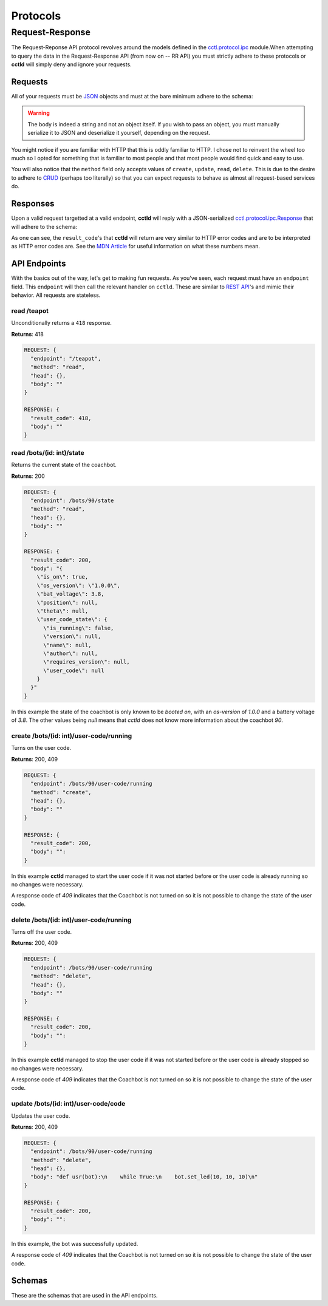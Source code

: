 Protocols
=========

Request-Response
----------------

The Request-Reponse API protocol revolves around the models defined in the 
`cctl.protocol.ipc <api_modules.html#module-cctl.protocols.ipc>`__ module.When
attempting to query the data in the Request-Response API (from now on -- RR
API) you must strictly adhere to these protocols or **cctld** will simply deny
and ignore your requests.

Requests
^^^^^^^^

All of your requests must be `JSON <https://www.json.org>`__ objects and must
at the bare minimum adhere to the schema:

.. jsonschema:: schemas/ipc-request.json

.. warning::

   The body is indeed a string and not an object itself. If you wish to pass an
   object, you must manually serialize it to JSON and deserialize it yourself,
   depending on the request.

You might notice if you are familiar with HTTP that this is oddly familiar to
HTTP. I chose not to reinvent the wheel too much so I opted for something that
is familiar to most people and that most people would find quick and easy to
use.

You will also notice that the ``method`` field only accepts values of
``create``, ``update``, ``read``, ``delete``. This is due to the desire to
adhere to `CRUD
<https://en.wikipedia.org/wiki/Create,_read,_update_and_delete>`__ (perhaps too
literally) so that you can expect requests to behave as almost all
request-based services do.

Responses
^^^^^^^^^

Upon a valid request targetted at a valid endpoint, **cctld** will reply with a
JSON-serialized `cctl.protocol.ipc.Response
<api_modules.html#cctl.protocols.ipc.Response>`__ that will adhere to the
schema:

.. jsonschema:: schemas/ipc-response.json

As one can see, the ``result_code``'s that **cctld** will return are very
similar to HTTP error codes and are to be interpreted as HTTP error codes are.
See the `MDN Article
<https://developer.mozilla.org/en-US/docs/Web/HTTP/Status>`__ for useful
information on what these numbers mean.

API Endpoints
^^^^^^^^^^^^^

With the basics out of the way, let's get to making fun requests. As you've
seen, each request must have an ``endpoint`` field. This ``endpoint`` will then
call the relevant handler on ``cctld``. These are similar to `REST API
<https://www.redhat.com/en/topics/api/what-is-a-rest-api>`_'s and mimic their
behavior. All requests are stateless.

**read** /teapot
~~~~~~~~~~~~~~~~

Unconditionally returns a ``418`` response.

**Returns**: 418

.. code-block:: text

   REQUEST: {
     "endpoint": "/teapot",
     "method": "read",
     "head": {},
     "body": ""
   }

   RESPONSE: {
     "result_code": 418,
     "body": ""
   }

**read** /bots/(id: int)/state
~~~~~~~~~~~~~~~~~~~~~~~~~~~~~~

Returns the current state of the coachbot.

**Returns**: 200

.. code-block:: text

   REQUEST: {
     "endpoint": /bots/90/state
     "method": "read",
     "head": {},
     "body": ""
   }

   RESPONSE: {
     "result_code": 200,
     "body": "{
       \"is_on\": true,
       \"os_version\": \"1.0.0\",
       \"bat_voltage\": 3.8,
       \"position\": null,
       \"theta\": null,
       \"user_code_state\": {
         \"is_running\": false,
         \"version\": null,
         \"name\": null,
         \"author\": null,
         \"requires_version\": null,
         \"user_code\": null
       }
     }"
   }

In this example the state of the coachbot is only known to be `booted on`, with
an `os-version` of `1.0.0` and a battery voltage of `3.8`. The other values
being `null` means that `cctld` does not know more information about the
coachbot `90`.

**create** /bots/(id: int)/user-code/running
~~~~~~~~~~~~~~~~~~~~~~~~~~~~~~~~~~~~~~~~~~~~

Turns on the user code.

**Returns**: 200, 409

.. code-block:: text

   REQUEST: {
     "endpoint": /bots/90/user-code/running
     "method": "create",
     "head": {},
     "body": ""
   }

   RESPONSE: {
     "result_code": 200,
     "body": "":
   }

In this example **cctld** managed to start the user code if it was not started
before or the user code is already running so no changes were necessary.

A response code of `409` indicates that the Coachbot is not turned on so it is
not possible to change the state of the user code.


**delete** /bots/(id: int)/user-code/running
~~~~~~~~~~~~~~~~~~~~~~~~~~~~~~~~~~~~~~~~~~~~

Turns off the user code.

**Returns**: 200, 409

.. code-block:: text

   REQUEST: {
     "endpoint": /bots/90/user-code/running
     "method": "delete",
     "head": {},
     "body": ""
   }

   RESPONSE: {
     "result_code": 200,
     "body": "":
   }

In this example **cctld** managed to stop the user code if it was not started
before or the user code is already stopped so no changes were necessary.

A response code of `409` indicates that the Coachbot is not turned on so it is
not possible to change the state of the user code.


**update** /bots/(id: int)/user-code/code
~~~~~~~~~~~~~~~~~~~~~~~~~~~~~~~~~~~~~~~~~

Updates the user code.

**Returns**: 200, 409

.. code-block:: text

   REQUEST: {
     "endpoint": /bots/90/user-code/running
     "method": "delete",
     "head": {},
     "body": "def usr(bot):\n    while True:\n    bot.set_led(10, 10, 10)\n"
   }

   RESPONSE: {
     "result_code": 200,
     "body": "":
   }

In this example, the bot was successfully updated.

A response code of `409` indicates that the Coachbot is not turned on so it is
not possible to change the state of the user code.


Schemas
^^^^^^^

These are the schemas that are used in the API endpoints.

.. jsonschema:: schemas/ipc-bot-state.json

.. jsonschema:: schemas/ipc-user-code-state.json
